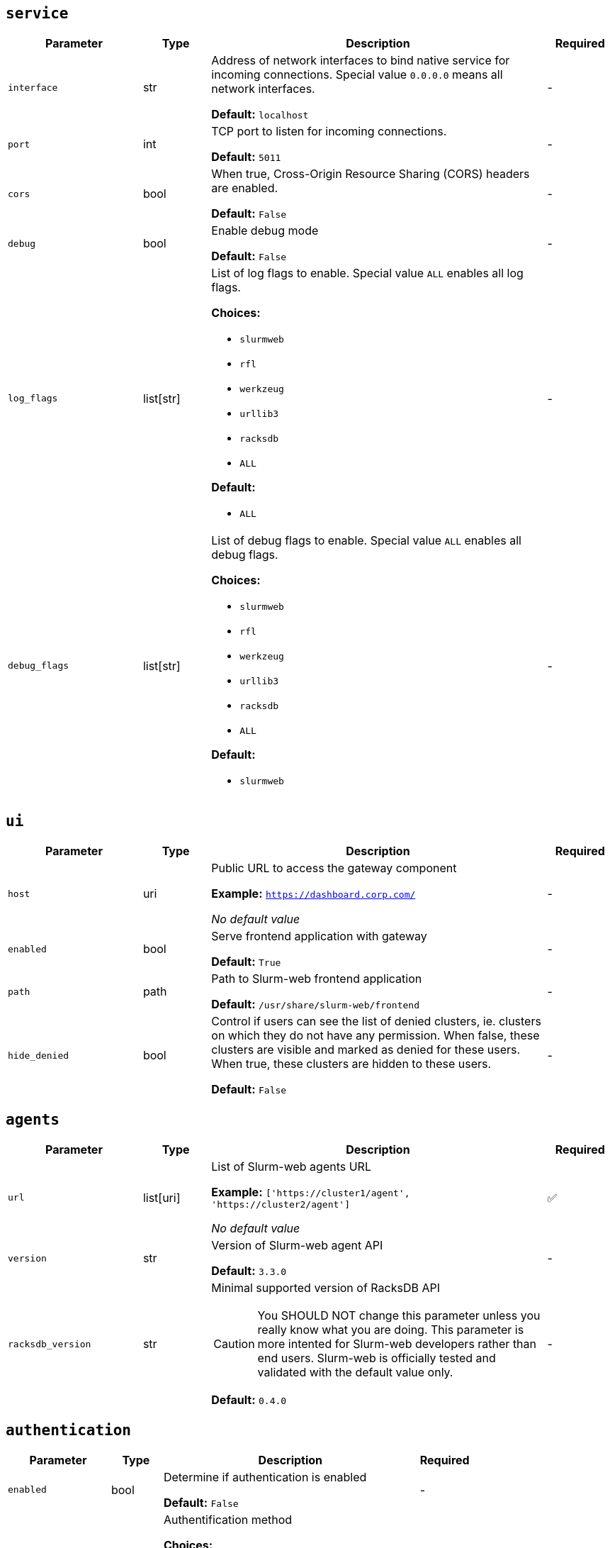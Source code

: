 ////
    Do not modify this file directly, it is automatically generated by combining
    the Python script `docs/utils/gen-conf-ref.py` and the template
    `docs/utils/conf-ref.adoc.j2`. Please refer to the Python script comments
    to discover how it is used.
////




== `service`

[cols="2l,1,5a,^1"]
|===
|Parameter|Type|Description|Required


|interface
|str
|Address of network interfaces to bind native service for incoming
connections. Special value `0.0.0.0` means all network interfaces.





*Default:* `localhost`

|-

|port
|int
|TCP port to listen for incoming connections.




*Default:* `5011`

|-

|cors
|bool
|When true, Cross-Origin Resource Sharing (CORS) headers are enabled.




*Default:* `False`

|-

|debug
|bool
|Enable debug mode




*Default:* `False`

|-

|log_flags
|list[str]
|List of log flags to enable. Special value `ALL` enables all log flags.



*Choices:*


* `slurmweb`
* `rfl`
* `werkzeug`
* `urllib3`
* `racksdb`
* `ALL`


*Default:*


* `ALL`


|-

|debug_flags
|list[str]
|List of debug flags to enable. Special value `ALL` enables all debug
flags.




*Choices:*


* `slurmweb`
* `rfl`
* `werkzeug`
* `urllib3`
* `racksdb`
* `ALL`


*Default:*


* `slurmweb`


|-


|===



== `ui`

[cols="2l,1,5a,^1"]
|===
|Parameter|Type|Description|Required


|host
|uri
|Public URL to access the gateway component


*Example:* `https://dashboard.corp.com/`


_No default value_

|-

|enabled
|bool
|Serve frontend application with gateway




*Default:* `True`

|-

|path
|path
|Path to Slurm-web frontend application




*Default:* `/usr/share/slurm-web/frontend`

|-

|hide_denied
|bool
|Control if users can see the list of denied clusters, ie. clusters on
which they do not have any permission. When false, these clusters are
visible and marked as denied for these users. When true, these clusters
are hidden to these users.





*Default:* `False`

|-


|===



== `agents`

[cols="2l,1,5a,^1"]
|===
|Parameter|Type|Description|Required


|url
|list[uri]
|List of Slurm-web agents URL


*Example:* `['https://cluster1/agent', 'https://cluster2/agent']`


_No default value_

|✅

|version
|str
|Version of Slurm-web agent API




*Default:* `3.3.0`

|-

|racksdb_version
|str
|Minimal supported version of RacksDB API

CAUTION: You SHOULD NOT change this parameter unless you really know what
you are doing. This parameter is more intented for Slurm-web developers
rather than end users. Slurm-web is officially tested and validated with
the default value only.





*Default:* `0.4.0`

|-


|===



== `authentication`

[cols="2l,1,5a,^1"]
|===
|Parameter|Type|Description|Required


|enabled
|bool
|Determine if authentication is enabled




*Default:* `False`

|-

|method
|str
|Authentification method



*Choices:*


* `ldap`


*Default:* `ldap`

|-


|===



== `ldap`

[cols="2l,1,5a,^1"]
|===
|Parameter|Type|Description|Required


|uri
|uri
|URI to connect to LDAP server


*Example:* `ldap://localhost`


_No default value_

|-

|cacert
|path
|Path to CA certificate used to validate signature of LDAP server
certificate when using ldaps or STARTTLS protocols. When not defined, the
default system CA certificates is used.



*Example:* `/path/to/certificate.pem`


_No default value_

|-

|starttls
|bool
|Use STARTTLS protocol to negociate TLS connection with LDAP server




*Default:* `False`

|-

|user_base
|str
|Base DN for users entries


*Example:* `ou=people,dc=example,dc=org`


_No default value_

|-

|group_base
|str
|Base DN for group entries


*Example:* `ou=group,dc=example,dc=org`


_No default value_

|-

|user_class
|str
|Class of user entries




*Default:* `posixAccount`

|-

|user_name_attribute
|str
|User entry attribute for user name




*Default:* `uid`

|-

|user_fullname_attribute
|str
|User entry attribute for full name




*Default:* `cn`

|-

|user_primary_group_attribute
|str
|User entry attribute for primary group ID




*Default:* `gidNumber`

|-

|group_name_attribute
|str
|Group entry attribute for name




*Default:* `cn`

|-

|group_object_classes
|list[str]
|List of LDAP object classes for groups




*Default:*


* `posixGroup`

* `groupOfNames`


|-

|bind_dn
|str
|DN used to bind to the LDAP server. When this parameter is not defined,
access to LDAP directory is performed anonymously.



*Example:* `cn=system,ou=people,dc=example,dc=org`


_No default value_

|-

|bind_password
|str
|Password of bind DN. This parameter is required when `bind_dn` is
defined.



*Example:* `SECR3T`


_No default value_

|-

|restricted_groups
|list[str]
|List of users groups allowed to connect. When this parameter is not
defined, all users in LDAP directory are authorized to sign in.



*Example:* `['admins', 'biology']`


_No default value_

|-


|===



== `jwt`

[cols="2l,1,5a,^1"]
|===
|Parameter|Type|Description|Required


|key
|path
|Path to private key for JWT signature




*Default:* `/var/lib/slurm-web/jwt.key`

|-

|duration
|int
|JWT validity duration in days




*Default:* `1`

|-

|algorithm
|str
|Cryptographic algorithm used to sign JWT



*Choices:*


* `HS256`
* `HS384`
* `HS512`
* `ES256`
* `ES256K`
* `ES384`
* `ES512`
* `RS256`
* `RS384`
* `RS512`
* `PS256`
* `PS384`
* `PS512`
* `EdDSA`


*Default:* `HS256`

|-

|audience
|str
|Audience defined in generated JWT and expected in JWT provided by clients





*Default:* `slurm-web`

|-


|===



